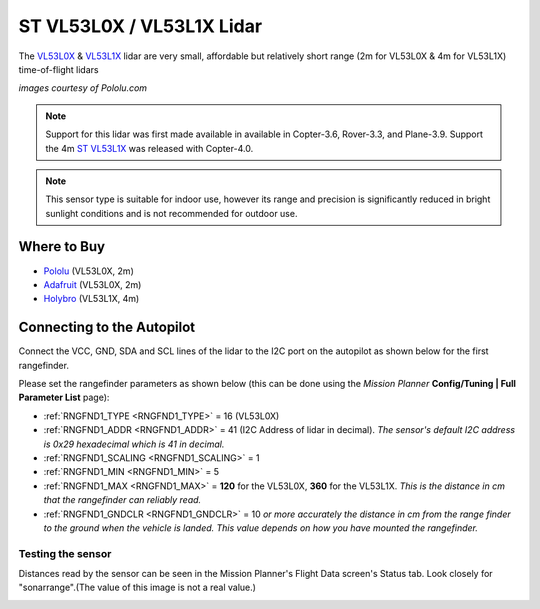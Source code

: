 .. _common-vl53l0x-lidar:

==========================
ST VL53L0X / VL53L1X Lidar
==========================

The `VL53L0X <https://www.st.com/en/imaging-and-photonics-solutions/vl53l0x.html>`__ & `VL53L1X <https://www.st.com/en/imaging-and-photonics-solutions/vl53l1x.html>`__ lidar are very small, affordable but relatively short range (2m for VL53L0X & 4m for VL53L1X) time-of-flight lidars

.. image:: ../../../images/vl53l0x.jpg

*images courtesy of Pololu.com*

.. note::

   Support for this lidar was first made available in available in Copter-3.6, Rover-3.3, and Plane-3.9.
   Support the 4m `ST VL53L1X <https://www.st.com/en/imaging-and-photonics-solutions/vl53l1x.html>`__ was released with Copter-4.0.


.. note::
   
   This sensor type is suitable for indoor use, however its range and precision is significantly reduced in bright sunlight conditions and is not recommended for outdoor use.

Where to Buy
------------

- `Pololu <https://www.pololu.com/product/2490>`__ (VL53L0X, 2m)
- `Adafruit <https://www.adafruit.com/product/3317>`__ (VL53L0X, 2m)
- `Holybro <http://www.holybro.com/product/vl53l1x/>`__ (VL53L1X, 4m)

Connecting to the Autopilot
-----------------------------------

Connect the VCC, GND, SDA and SCL lines of the lidar to the I2C port on the autopilot as shown below for the first rangefinder.

.. image:: ../../../images/vl53l0x-pixhawk.jpg

Please set the rangefinder parameters as shown below (this can be done using the *Mission Planner* **Config/Tuning \| Full Parameter List** page):

-  :ref:`RNGFND1_TYPE <RNGFND1_TYPE>` = 16 (VL53L0X)
-  :ref:`RNGFND1_ADDR <RNGFND1_ADDR>` = 41 (I2C Address of lidar in decimal).  *The sensor's default I2C address is 0x29 hexadecimal which is 41 in decimal.*
-  :ref:`RNGFND1_SCALING <RNGFND1_SCALING>` = 1
-  :ref:`RNGFND1_MIN <RNGFND1_MIN>` = 5
-  :ref:`RNGFND1_MAX <RNGFND1_MAX>` = **120** for the VL53L0X, **360** for the VL53L1X.  *This is the distance in cm that the rangefinder can reliably read.*
-  :ref:`RNGFND1_GNDCLR <RNGFND1_GNDCLR>` = 10 *or more accurately the distance in cm from the range finder to the ground when the vehicle is landed.  This value depends on how you have mounted the rangefinder.*

Testing the sensor
==================

Distances read by the sensor can be seen in the Mission Planner's Flight
Data screen's Status tab. Look closely for "sonarrange".(The value of this image is not a real value.)

.. image:: ../../../images/mp_rangefinder_lidarlite_testing.jpg
    :target: ../_images/mp_rangefinder_lidarlite_testing.jpg
